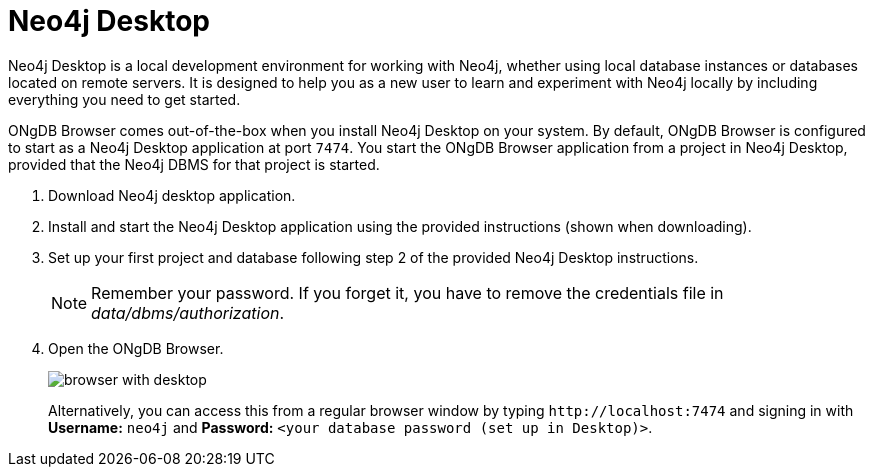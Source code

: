 :description: ONgDB Browser comes out-of-the-box when you install Neo4j Desktop on your system.


[[bundled-desktop]]
= Neo4j Desktop

Neo4j Desktop is a local development environment for working with Neo4j, whether using local database instances or databases located on remote servers.
It is designed to help you as a new user to learn and experiment with Neo4j locally by including everything you need to get started.

ONgDB Browser comes out-of-the-box when you install Neo4j Desktop on your system.
By default, ONgDB Browser is configured to start as a Neo4j Desktop application at port `7474`.
You start the ONgDB Browser application from a project in Neo4j Desktop, provided that the Neo4j DBMS for that project is started.

. Download Neo4j desktop application.
. Install and start the Neo4j Desktop application using the provided instructions (shown when downloading).
. Set up your first project and database following step 2 of the provided Neo4j Desktop instructions.
+
[NOTE]
====
Remember your password.
If you forget it, you have to remove the credentials file in _data/dbms/authorization_.
====
. Open the ONgDB Browser.
+
image:browser-with-desktop.png[]
+
Alternatively, you can access this from a regular browser window by typing `+http://localhost:7474+` and signing in with *Username:* `neo4j` and *Password:* `<your database password (set up in Desktop)>`. +

